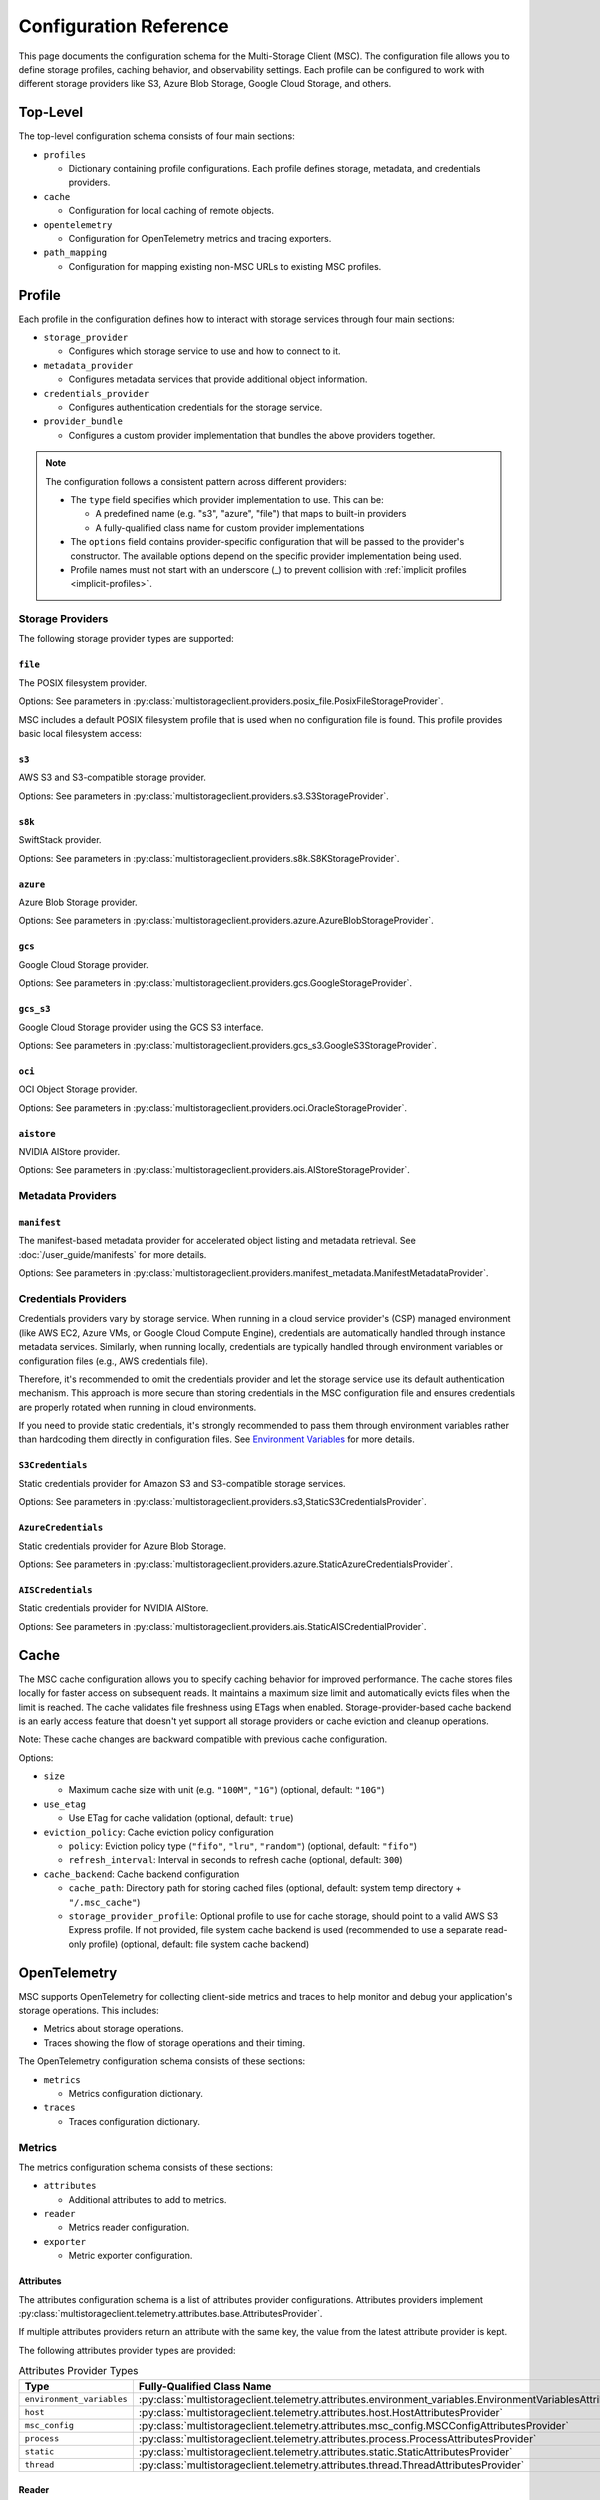#######################
Configuration Reference
#######################

This page documents the configuration schema for the Multi-Storage Client (MSC). The configuration file allows you to define
storage profiles, caching behavior, and observability settings. Each profile can be configured to work with different storage
providers like S3, Azure Blob Storage, Google Cloud Storage, and others.

*********
Top-Level
*********

The top-level configuration schema consists of four main sections:

* ``profiles``

  * Dictionary containing profile configurations. Each profile defines storage, metadata, and credentials providers.

* ``cache``

  * Configuration for local caching of remote objects.

* ``opentelemetry``

  * Configuration for OpenTelemetry metrics and tracing exporters.

* ``path_mapping``

  * Configuration for mapping existing non-MSC URLs to existing MSC profiles.

.. code-block:: yaml
   :caption: Top-level schema.

   # Required. Dictionary of profile configurations
   profiles: <profile_config>

   # Optional. Cache configuration
   cache: <cache_config>

   # Optional. OpenTelemetry configuration
   opentelemetry: <opentelemetry_config>

   # Optional. Path mapping configuration
   path_mapping: <path_mapping_config>

*******
Profile
*******

Each profile in the configuration defines how to interact with storage services through four main sections:

* ``storage_provider``

  * Configures which storage service to use and how to connect to it.

* ``metadata_provider``

  * Configures metadata services that provide additional object information.

* ``credentials_provider``

  * Configures authentication credentials for the storage service.

* ``provider_bundle``

  * Configures a custom provider implementation that bundles the above providers together.

.. code-block:: yaml
   :caption: Profile schema.

   # Required. Configuration for the storage provider
   storage_provider:
     # Required. Provider type
     type: <string>
     # Required. Provider-specific options
     options: <provider_options>

   # Optional. Configuration for the metadata provider
   metadata_provider:
     # Required. Provider type (e.g. "manifest")
     type: <string>
     # Required. Provider-specific options
     options: <provider_options>

   # Optional. Configuration for the credentials provider
   credentials_provider:
     # Required. Provider type
     type: <string>
     # Required. Provider-specific options
     options: <provider_options>

   # Optional.
   provider_bundle:
     # Required. Fully-qualified class name for a custom provider bundle
     type: <string>
     # Required. Provider-specific options
     options: <provider_options>

.. note::
   The configuration follows a consistent pattern across different providers:

   * The ``type`` field specifies which provider implementation to use. This can be:

     * A predefined name (e.g. "s3", "azure", "file") that maps to built-in providers
     * A fully-qualified class name for custom provider implementations

   * The ``options`` field contains provider-specific configuration that will be passed to the provider's constructor. The available options depend on the specific provider implementation being used.

   * Profile names must not start with an underscore (_) to prevent collision with :ref:`implicit profiles <implicit-profiles>`.

Storage Providers
=================

The following storage provider types are supported:

``file``
--------

The POSIX filesystem provider.

Options: See parameters in :py:class:`multistorageclient.providers.posix_file.PosixFileStorageProvider`.

MSC includes a default POSIX filesystem profile that is used when no configuration file is found. This profile provides basic local filesystem access:

.. code-block:: yaml
   :caption: Example configuration.

   profiles:
     default:
       storage_provider:
         type: file
         options:
           base_path: /

``s3``
------

AWS S3 and S3-compatible storage provider.

Options: See parameters in :py:class:`multistorageclient.providers.s3.S3StorageProvider`.

.. code-block:: yaml
   :caption: Example configuration.

   profiles:
     my-profile:
       storage_provider:
         type: s3
         options:
           base_path: my-bucket
           region_name: us-east-1

``s8k``
-------

SwiftStack provider.

Options: See parameters in :py:class:`multistorageclient.providers.s8k.S8KStorageProvider`.

.. code-block:: yaml
   :caption: Example configuration.

   profiles:
     my-profile:
       storage_provider:
         type: s8k
         options:
           base_path: my-bucket
           region_name: us-east-1
           endpoint_url: https://s8k.example.com

``azure``
---------

Azure Blob Storage provider.

Options: See parameters in :py:class:`multistorageclient.providers.azure.AzureBlobStorageProvider`.

.. code-block:: yaml
   :caption: Example configuration.

   profiles:
     my-profile:
       storage_provider:
         type: azure
         options:
           base_path: my-container
           account_url: https://my-storage-account.blob.core.windows.net

``gcs``
-------

Google Cloud Storage provider.

Options: See parameters in :py:class:`multistorageclient.providers.gcs.GoogleStorageProvider`.

.. code-block:: yaml
   :caption: Example configuration.

   profiles:
     my-profile:
       storage_provider:
         type: gcs
         options:
           base_path: my-bucket
           project_id: my-project-id

``gcs_s3``
----------

Google Cloud Storage provider using the GCS S3 interface.

Options: See parameters in :py:class:`multistorageclient.providers.gcs_s3.GoogleS3StorageProvider`.

.. code-block:: yaml
   :caption: Example configuration.

   profiles:
     my-profile:
       storage_provider:
         type: gcs_s3
         options:
           base_path: my-bucket
           endpoint_url: https://storage.googleapis.com

``oci``
-------

OCI Object Storage provider.

Options: See parameters in :py:class:`multistorageclient.providers.oci.OracleStorageProvider`.

.. code-block:: yaml
   :caption: Example configuration.

   profiles:
     my-profile:
       storage_provider:
         type: oci
         options:
           base_path: my-bucket
           namespace: my-namespace

``aistore``
-----------

NVIDIA AIStore provider.

Options: See parameters in :py:class:`multistorageclient.providers.ais.AIStoreStorageProvider`.

.. code-block:: yaml
   :caption: Example configuration.

   profiles:
     my-profile:
       storage_provider:
         type: aistore
         options:
           endpoint: https://ais.example.com
           base_path: my-bucket

Metadata Providers
==================

``manifest``
------------
The manifest-based metadata provider for accelerated object listing and metadata retrieval. See :doc:`/user_guide/manifests` for more details.

Options: See parameters in :py:class:`multistorageclient.providers.manifest_metadata.ManifestMetadataProvider`.

.. code-block:: yaml
   :caption: Example configuration.

   profiles:
     my-profile:
       storage_provider:
         type: s3
         options:
           base_path: my-bucket
       metadata_provider:
         type: manifest
         options:
           manifest_path: .msc_manifests

Credentials Providers
=====================

Credentials providers vary by storage service. When running in a cloud service provider's (CSP) managed environment
(like AWS EC2, Azure VMs, or Google Cloud Compute Engine), credentials are automatically handled through instance
metadata services. Similarly, when running locally, credentials are typically handled through environment variables
or configuration files (e.g., AWS credentials file).

Therefore, it's recommended to omit the credentials provider and let the storage service use its default
authentication mechanism. This approach is more secure than storing credentials in the MSC configuration file
and ensures credentials are properly rotated when running in cloud environments.

If you need to provide static credentials, it's strongly recommended to pass them through environment variables rather
than hardcoding them directly in configuration files. See `Environment Variables`_ for more details.

``S3Credentials``
-----------------
Static credentials provider for Amazon S3 and S3-compatible storage services.

Options: See parameters in :py:class:`multistorageclient.providers.s3,StaticS3CredentialsProvider`.

.. code-block:: yaml
   :caption: Example configuration.

   profiles:
     my-profile:
       credentials_provider:
         type: S3Credentials
         options:
           access_key: ${AWS_ACCESS_KEY}
           secret_key: ${AWS_SECRET_KEY}

``AzureCredentials``
---------------------
Static credentials provider for Azure Blob Storage.

Options: See parameters in :py:class:`multistorageclient.providers.azure.StaticAzureCredentialsProvider`.

.. code-block:: yaml
   :caption: Example configuration.

   profiles:
     my-profile:
       credentials_provider:
         type: AzureCredentials
         options:
           connection: ${AZURE_CONNECTION_STRING}

``AISCredentials``
-------------------
Static credentials provider for NVIDIA AIStore.

Options: See parameters in :py:class:`multistorageclient.providers.ais.StaticAISCredentialProvider`.

*****
Cache
*****

The MSC cache configuration allows you to specify caching behavior for improved performance. The cache stores
files locally for faster access on subsequent reads. It maintains a maximum size limit and automatically evicts files
when the limit is reached. The cache validates file freshness using ETags when enabled. Storage-provider-based cache backend is an
early access feature that doesn't yet support all storage providers or cache eviction and cleanup operations.

Note: These cache changes are backward compatible with previous cache configuration.

Options:

* ``size``

  * Maximum cache size with unit (e.g. ``"100M"``, ``"1G"``) (optional, default: ``"10G"``)

* ``use_etag``

  * Use ETag for cache validation (optional, default: ``true``)

* ``eviction_policy``: Cache eviction policy configuration

  * ``policy``: Eviction policy type (``"fifo"``, ``"lru"``, ``"random"``) (optional, default: ``"fifo"``)

  * ``refresh_interval``: Interval in seconds to refresh cache (optional, default: ``300``)

* ``cache_backend``: Cache backend configuration

  * ``cache_path``: Directory path for storing cached files (optional, default: system temp directory + ``"/.msc_cache"``)

  * ``storage_provider_profile``: Optional profile to use for cache storage, should point to a valid AWS S3 Express profile. If not provided, file system cache backend is used (recommended to use a separate read-only profile) (optional, default: file system cache backend)

.. code-block:: yaml
   :caption: Example configuration when using a storage provider based cache backend.

   cache:
     size: "10M"
     use_etag: true
     eviction_policy:
       policy: fifo
       refresh_interval: 300
     cache_backend:
       cache_path: tmp/msc_cache
       storage_provider_profile: s3-express-profile

.. code-block:: yaml
   :caption: Example configuration when using a filesystem based cache backend (local cache). Note that the storage_provider_profile is not provided.

   cache:
     size: "10M"
     use_etag: true
     eviction_policy:
       policy: fifo
       refresh_interval: 300
     cache_backend:
       cache_path: /tmp/msc_cache

*************
OpenTelemetry
*************

MSC supports OpenTelemetry for collecting client-side metrics and traces to help monitor and debug your application's
storage operations. This includes:

* Metrics about storage operations.
* Traces showing the flow of storage operations and their timing.

The OpenTelemetry configuration schema consists of these sections:

* ``metrics``

  * Metrics configuration dictionary.

* ``traces``

  * Traces configuration dictionary.

.. code-block:: yaml
   :caption: OpenTelemetry schema.

   # Optional. Metrics configuration.
   metrics: <metrics_config>

   # Optional. Traces configuration.
   traces: <traces_config>

.. code-block:: yaml
   :caption: Example configuration.

   opentelemetry:
     metrics:
       attributes:
         - type: static
           options:
             attributes:
               organization: NVIDIA
               cluster: DGX SuperPOD 1
         - type: host
           options:
             attributes:
               node: name
         - type: process
           options:
             attributes:
               process: pid
       reader:
         options:
           # ≤ 100 Hz collect frequency.
           collect_interval_millis: 10
           collect_interval_timeout: 100
           # ≤ 1 Hz export frequency.
           export_interval_millis: 1000
           export_timeout_millis: 500
       exporter:
         type: otlp
         options:
           # OpenTelemetry Collector default local HTTP endpoint.
           endpoint: http://localhost:4318/v1/traces
     traces:
       exporter:
         type: otlp
         options:
           # OpenTelemetry Collector default local HTTP endpoint.
           endpoint: http://localhost:4318/v1/traces

Metrics
=======

The metrics configuration schema consists of these sections:

* ``attributes``

  * Additional attributes to add to metrics.

* ``reader``

  * Metrics reader configuration.

* ``exporter``

  * Metric exporter configuration.

.. code-block:: yaml
   :caption: Metrics schema.

   # Optional. Attributes provider configurations.
   attributes:
     - # Required. Attributes provider type or fully-qualified class name.
       type: <string>
       # Optional. Constructor keyword parameters.
       options: <provider_options>

   # Optional. Metric reader configuration.
   reader:
     # Optional. Constructor keyword parameters.
     options: <reader_options>

   # Optional. Metric exporter configuration.
   exporter:
     # Required. Attributes provider type ("console", "otlp") or fully-qualified class name.
     type: <string>
     # Optional. Constructor keyword parameters.
     options: <exporter_options>

Attributes
----------

The attributes configuration schema is a list of attributes provider configurations. Attributes providers implement :py:class:`multistorageclient.telemetry.attributes.base.AttributesProvider`.

If multiple attributes providers return an attribute with the same key, the value from the latest attribute provider is kept.

The following attributes provider types are provided:

.. list-table:: Attributes Provider Types
   :header-rows: 1

   * - Type
     - Fully-Qualified Class Name
   * - ``environment_variables``
     - :py:class:`multistorageclient.telemetry.attributes.environment_variables.EnvironmentVariablesAttributesProvider`
   * - ``host``
     - :py:class:`multistorageclient.telemetry.attributes.host.HostAttributesProvider`
   * - ``msc_config``
     - :py:class:`multistorageclient.telemetry.attributes.msc_config.MSCConfigAttributesProvider`
   * - ``process``
     - :py:class:`multistorageclient.telemetry.attributes.process.ProcessAttributesProvider`
   * - ``static``
     - :py:class:`multistorageclient.telemetry.attributes.static.StaticAttributesProvider`
   * - ``thread``
     - :py:class:`multistorageclient.telemetry.attributes.thread.ThreadAttributesProvider`

.. code-block:: yaml
   :caption: Example configuration.

   opentelemetry:
     metrics:
       attributes:
         - type: static
           options:
             attributes:
               organization: NVIDIA
               cluster: DGX SuperPOD 1
         - type: host
           options:
             attributes:
               node: name
         - type: process
           options:
             attributes:
               process: pid
         - type: my_library.MyAttributesProvider
           options:
             # ...

Reader
------

The reader configuration schema is a metrics reader configuration. This configures a :py:class:`multistorageclient.telemetry.metrics.readers.diperiodic_exporting.DiperiodicExportingMetricReader`.

.. code-block:: yaml
   :caption: Example configuration.

   opentelemetry:
     metrics:
       reader:
         options:
           # ≤ 100 Hz collect frequency.
           collect_interval_millis: 10
           collect_interval_timeout: 100
           # ≤ 1 Hz export frequency.
           export_interval_millis: 1000
           export_timeout_millis: 500

Distributed object stores typically have latencies on the order of 10-100 milliseconds, so a metric reader collect interval of 10 milliseconds is recommended.

.. note::

   The ratio between the collect and export intervals shouldn't be too high. Otherwise, export payloads may exceed the payload size limit for telemetry backends.

Exporter
--------

The exporter configuration schema is a metric exporter configuration. Metric exporters implement :py:class:`opentelemetry.sdk.metrics.export.MetricExporter`.

The following exporter types are provided:

.. list-table:: Metric Exporter Types
   :header-rows: 1

   * - Type
     - Fully-Qualified Class Name
   * - ``console``
     - :py:class:`opentelemetry.sdk.metrics.export.ConsoleMetricExporter`
   * - ``otlp``
     - :py:class:`opentelemetry.exporter.otlp.proto.http.metric_exporter.OTLPMetricExporter`

.. note::

   These need additional dependencies to be present (provided as an extra dependencies).

.. code-block:: yaml
   :caption: Example configuration.

   opentelemetry:
     metrics:
       exporter:
         type: otlp
         options:
           # OpenTelemetry Collector default local HTTP endpoint.
           endpoint: http://localhost:4318/v1/metrics

Traces
======

The traces configuration schema consists of these sections:

* ``exporter``

  * Trace exporter configuration.

.. code-block:: yaml
   :caption: Traces schema.

   # Optional. Trace exporter configuration.
   exporter:
     # Required. Attributes provider type ("console", "otlp") or fully-qualified class name.
     type: <string>
     # Optional. Constructor keyword parameters.
     options: <exporter_options>

Exporter
--------

The exporter configuration schema is a span exporter configuration. Trace exporters implement :py:class:`opentelemetry.sdk.trace.export.SpanExporter`.

The following exporter types are provided:

.. list-table:: Span Exporter Types
   :header-rows: 1

   * - Type
     - Fully-Qualified Class Name
   * - ``console``
     - :py:class:`opentelemetry.sdk.trace.export.ConsoleSpanExporter`
   * - ``otlp``
     - :py:class:`opentelemetry.exporter.otlp.proto.http.trace_exporter.OTLPSpanExporter`

.. note::

   These need additional dependencies to be present (provided as an extra dependencies).

.. code-block:: yaml
   :caption: Example configuration.

   opentelemetry:
     traces:
       exporter:
         type: otlp
         options:
           # OpenTelemetry Collector default local HTTP endpoint.
           endpoint: http://localhost:4318/v1/traces

************
Path Mapping
************

The ``path_mapping`` section allows mapping non-MSC URLs to MSC URLs.
This enables users to use their existing URLs with MSC without having to change their code/config.

.. code-block:: yaml

   path_mapping:
     /lustrefs/a/b/: msc://profile-for-file-a-b/
     /lustrefs/a/: msc://profile-for-file-a/
     s3://bucket1/: msc://profile-for-s3-bucket1/
     s3://bucket1/a/b/: msc://profile-for-s3-bucket1-a-b/
     gs://bucket1/: msc://profile-for-gcs-bucket1/

Each key-value pair maps a source path to a destination MSC URL. The client
will automatically convert paths that match the source prefix to use the
corresponding MSC URI when accessing files.

.. note::
   Path mapping must adhere to the following constraints:

   **Source Path:**

   * Must end with ``/`` to prevent unintended partial name conflicts and ensure clear mapping of prefixes
   * Must use protocols supported by MSC (``s3``, ``gcs``, ``ais`` currently) or ``/`` for file paths
   * No duplicate protocol + bucket + prefix combinations are allowed

   **Destination Path:**

   * Must start with ``msc://``
   * Must end with ``/``
   * Must reference a profile that is defined in the MSC configuration

   While processing non-MSC URLs, If multiple source paths match a given input path, the longest matching prefix takes precedence.

*****************
Implicit Profiles
*****************

.. _implicit-profiles:

Implicit profiles are automatically created by MSC when users provide non-MSC URLs directly to MSC functions. Unlike explicitly defined profiles in the configuration file, implicit profiles are inferred dynamically from URL patterns.

This feature enables users to:

* Continue using existing URLs without modification.
* Use MSC without managing a separate MSC configuration file.

When a non-MSC URL is provided to functions like :py:meth:`multistorageclient.open` or :py:meth:`multistorageclient.resolve_storage_client`, MSC will first check if there is an existing profile applicable through path mapping. If not, MSC will create an implicit profile:

1. Infer the storage provider based on the URL scheme (s3, gs, etc.) and construct an implicit profile name with the convention ``_protocol-bucket`` (e.g., ``_s3-bucket1``, ``_gs-bucket1``) or ``_file`` for file system paths.
2. Configure the storage provider and credential provider with default settings, i.e. credentials will the same as that native SDKs look for (aws credentials file, azure credentials file, etc.)
3. If MSC config is present, inherit global settings like observability and file cache; otherwise, only default settings for file system based cache.

Here are examples of non-MSC URLs that are automatically translated to MSC URIs:

* ``s3://bucket1/path/to/object`` → ``msc://_s3-bucket1/path/to/object``
* ``/path/to/another/file`` → ``msc://_file/path/to/another/file``

Implicit profiles are identified by their leading underscore prefix, which is why user-defined profile names cannot start with an underscore.

*********************
Environment Variables
*********************

The MSC configuration file supports environment variable expansion in string values. Environment variables
can be referenced using either ``${VAR}`` or ``$VAR`` syntax.

.. code-block:: yaml
   :caption: Example configuration.

   profiles:
     my_profile:
       storage_provider:
         type: s3
         options:
           base_path: ${BUCKET_NAME}
       credentials_provider:
         type: S3Credentials
         options:
           access_key: ${AWS_ACCESS_KEY}
           secret_key: ${AWS_SECRET_KEY}

In this example, the values will be replaced with the corresponding environment variables at runtime. If an
environment variable is not set, the original string will be preserved.

The environment variable expansion works for any string value in the configuration file, including:

* Storage provider options
* Credentials provider options
* Metadata provider options
* Cache configuration
* OpenTelemetry configuration

This allows sensitive information like credentials to be passed securely through environment variables rather
than being hardcoded in the configuration file.
